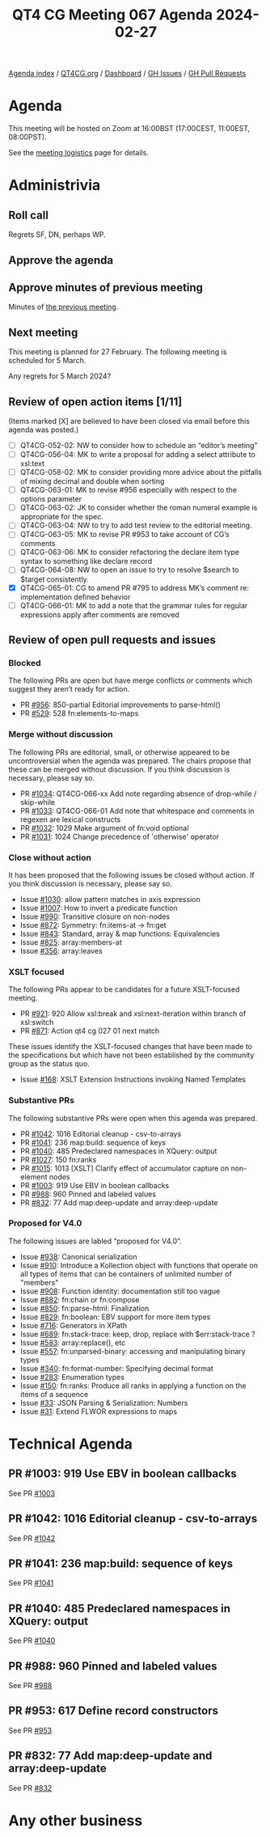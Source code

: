 :PROPERTIES:
:ID:       BBB004CD-629B-4CF8-95E0-A85C35D9E184
:END:
#+title: QT4 CG Meeting 067 Agenda 2024-02-27
#+author: Norm Tovey-Walsh
#+filetags: :qt4cg:
#+options: html-style:nil h:6 toc:nil
#+html_head: <link rel="stylesheet" type="text/css" href="/meeting/css/htmlize.css"/>
#+html_head: <link rel="stylesheet" type="text/css" href="../../../css/style.css"/>
#+html_head: <link rel="shortcut icon" href="/img/QT4-64.png" />
#+html_head: <link rel="apple-touch-icon" sizes="64x64" href="/img/QT4-64.png" type="image/png" />
#+html_head: <link rel="apple-touch-icon" sizes="76x76" href="/img/QT4-76.png" type="image/png" />
#+html_head: <link rel="apple-touch-icon" sizes="120x120" href="/img/QT4-120.png" type="image/png" />
#+html_head: <link rel="apple-touch-icon" sizes="152x152" href="/img/QT4-152.png" type="image/png" />
#+options: author:nil email:nil creator:nil timestamp:nil
#+startup: showall

[[../][Agenda index]] / [[https://qt4cg.org][QT4CG.org]] / [[https://qt4cg.org/dashboard][Dashboard]] / [[https://github.com/qt4cg/qtspecs/issues][GH Issues]] / [[https://github.com/qt4cg/qtspecs/pulls][GH Pull Requests]]

* Agenda
:PROPERTIES:
:unnumbered: t
:CUSTOM_ID: agenda
:END:

This meeting will be hosted on Zoom at 16:00BST (17:00CEST, 11:00EST, 08:00PST).

See the [[https://qt4cg.org/meeting/logistics.html][meeting logistics]] page for details.

* Administrivia
:PROPERTIES:
:CUSTOM_ID: administrivia
:END:

** Roll call
:PROPERTIES:
:CUSTOM_ID: roll-call
:END:

Regrets SF, DN, perhaps WP.

** Approve the agenda
:PROPERTIES:
:CUSTOM_ID: accept-agenda
:END:

** Approve minutes of previous meeting
:PROPERTIES:
:CUSTOM_ID: approve-minutes
:END:

Minutes of [[../../minutes/2024/02-20.html][the previous meeting]].

** Next meeting
:PROPERTIES:
:CUSTOM_ID: next-meeting
:END:

This meeting is planned for 27 February. The following meeting is
scheduled for 5 March.

Any regrets for 5 March 2024?

** Review of open action items [1/11]
:PROPERTIES:
:CUSTOM_ID: open-actions
:END:

(Items marked [X] are believed to have been closed via email before
this agenda was posted.)

+ [ ] QT4CG-052-02: NW to consider how to schedule an “editor’s meeting”
+ [ ] QT4CG-056-04: MK to write a proposal for adding a select attribute to xsl:text
+ [ ] QT4CG-058-02: MK to consider providing more advice about the pitfalls of mixing decimal and double when sorting
+ [ ] QT4CG-063-01: MK to revise #956 especially with respect to the options parameter
+ [ ] QT4CG-063-02: JK to consider whether the roman numeral example is appropriate for the spec.
+ [ ] QT4CG-063-04: NW to try to add test review to the editorial meeting.
+ [ ] QT4CG-063-05: MK to revise PR #953 to take account of CG’s comments
+ [ ] QT4CG-063-06: MK to consider refactoring the declare item type syntax to something like declare record
+ [ ] QT4CG-064-08: NW to open an issue to try to resolve $search to $target consistently.
+ [X] QT4CG-065-01: CG to amend PR #795 to address MK’s comment re: implementation defined behavior
+ [ ] QT4CG-066-01: MK to add a note that the grammar rules for regular expressions apply after comments are removed

** Review of open pull requests and issues
:PROPERTIES:
:CUSTOM_ID: open-pull-requests
:END:

*** Blocked
:PROPERTIES:
:CUSTOM_ID: blocked
:END:

The following PRs are open but have merge conflicts or comments which
suggest they aren’t ready for action.

+ PR [[https://qt4cg.org/dashboard/#pr-956][#956]]: 850-partial Editorial improvements to parse-html()
+ PR [[https://qt4cg.org/dashboard/#pr-529][#529]]: 528 fn:elements-to-maps

*** Merge without discussion
:PROPERTIES:
:CUSTOM_ID: merge-without-discussion
:END:

The following PRs are editorial, small, or otherwise appeared to be
uncontroversial when the agenda was prepared. The chairs propose that
these can be merged without discussion. If you think discussion is
necessary, please say so.

+ PR [[https://qt4cg.org/dashboard/#pr-1034][#1034]]: QT4CG-066-xx Add note regarding absence of drop-while / skip-while
+ PR [[https://qt4cg.org/dashboard/#pr-1033][#1033]]: QT4CG-066-01 Add note that whitespace and comments in regexen are lexical constructs
+ PR [[https://qt4cg.org/dashboard/#pr-1032][#1032]]: 1029 Make argument of fn:void optional
+ PR [[https://qt4cg.org/dashboard/#pr-1031][#1031]]: 1024 Change precedence of 'otherwise' operator

*** Close without action
:PROPERTIES:
:CUSTOM_ID: close-without-action
:END:

It has been proposed that the following issues be closed without action.
If you think discussion is necessary, please say so.

+ Issue [[https://github.com/qt4cg/qtspecs/issues/1030][#1030]]: allow pattern matches in axis expression
+ Issue [[https://github.com/qt4cg/qtspecs/issues/1007][#1007]]: How to invert a predicate function
+ Issue [[https://github.com/qt4cg/qtspecs/issues/990][#990]]: Transitive closure on non-nodes
+ Issue [[https://github.com/qt4cg/qtspecs/issues/872][#872]]: Symmetry: fn:items-at → fn:get
+ Issue [[https://github.com/qt4cg/qtspecs/issues/843][#843]]: Standard, array & map functions: Equivalencies
+ Issue [[https://github.com/qt4cg/qtspecs/issues/825][#825]]: array:members-at
+ Issue [[https://github.com/qt4cg/qtspecs/issues/356][#356]]: array:leaves

*** XSLT focused
:PROPERTIES:
:CUSTOM_ID: xslt-focused
:END:

The following PRs appear to be candidates for a future XSLT-focused
meeting.

+ PR [[https://qt4cg.org/dashboard/#pr-921][#921]]: 920 Allow xsl:break and xsl:next-iteration within branch of xsl:switch
+ PR [[https://qt4cg.org/dashboard/#pr-871][#871]]: Action qt4 cg 027 01 next match

These issues identify the XSLT-focused changes that have been made to
the specifications but which have not been established by the
community group as the status quo.

+ Issue [[https://github.com/qt4cg/qtspecs/issues/168][#168]]: XSLT Extension Instructions invoking Named Templates

*** Substantive PRs
:PROPERTIES:
:CUSTOM_ID: substantive
:END:

The following substantive PRs were open when this agenda was prepared.

+ PR [[https://qt4cg.org/dashboard/#pr-1042][#1042]]: 1016 Editorial cleanup - csv-to-arrays
+ PR [[https://qt4cg.org/dashboard/#pr-1041][#1041]]: 236 map:build: sequence of keys
+ PR [[https://qt4cg.org/dashboard/#pr-1040][#1040]]: 485 Predeclared namespaces in XQuery: output
+ PR [[https://qt4cg.org/dashboard/#pr-1027][#1027]]: 150 fn:ranks
+ PR [[https://qt4cg.org/dashboard/#pr-1015][#1015]]: 1013 [XSLT] Clarify effect of accumulator capture on non-element nodes
+ PR [[https://qt4cg.org/dashboard/#pr-1003][#1003]]: 919 Use EBV in boolean callbacks
+ PR [[https://qt4cg.org/dashboard/#pr-988][#988]]: 960 Pinned and labeled values
+ PR [[https://qt4cg.org/dashboard/#pr-832][#832]]: 77 Add map:deep-update and array:deep-update

*** Proposed for V4.0
:PROPERTIES:
:CUSTOM_ID: proposed-40
:END:

The following issues are labled “proposed for V4.0”.

+ Issue [[https://github.com/qt4cg/qtspecs/issues/938][#938]]: Canonical serialization
+ Issue [[https://github.com/qt4cg/qtspecs/issues/910][#910]]: Introduce a Kollection object with functions that operate on all types of items that can be containers of unlimited number of "members"
+ Issue [[https://github.com/qt4cg/qtspecs/issues/908][#908]]: Function identity: documentation still too vague
+ Issue [[https://github.com/qt4cg/qtspecs/issues/882][#882]]: fn:chain or fn:compose
+ Issue [[https://github.com/qt4cg/qtspecs/issues/850][#850]]: fn:parse-html: Finalization
+ Issue [[https://github.com/qt4cg/qtspecs/issues/829][#829]]: fn:boolean: EBV support for more item types
+ Issue [[https://github.com/qt4cg/qtspecs/issues/716][#716]]: Generators in XPath
+ Issue [[https://github.com/qt4cg/qtspecs/issues/689][#689]]: fn:stack-trace: keep, drop, replace with $err:stack-trace ?
+ Issue [[https://github.com/qt4cg/qtspecs/issues/583][#583]]: array:replace(), etc
+ Issue [[https://github.com/qt4cg/qtspecs/issues/557][#557]]: fn:unparsed-binary: accessing and manipulating binary types
+ Issue [[https://github.com/qt4cg/qtspecs/issues/340][#340]]: fn:format-number: Specifying decimal format
+ Issue [[https://github.com/qt4cg/qtspecs/issues/283][#283]]: Enumeration types
+ Issue [[https://github.com/qt4cg/qtspecs/issues/150][#150]]: fn:ranks: Produce all ranks in applying a function on the items of a sequence
+ Issue [[https://github.com/qt4cg/qtspecs/issues/33][#33]]: JSON Parsing & Serialization: Numbers
+ Issue [[https://github.com/qt4cg/qtspecs/issues/31][#31]]: Extend FLWOR expressions to maps

* Technical Agenda
:PROPERTIES:
:CUSTOM_ID: technical-agenda
:END:

** PR #1003: 919 Use EBV in boolean callbacks
:PROPERTIES:
:CUSTOM_ID: pr-1003
:END:

See PR [[https://qt4cg.org/dashboard/#pr-1003][#1003]]

** PR #1042: 1016 Editorial cleanup - csv-to-arrays
:PROPERTIES:
:CUSTOM_ID: pr-1042
:END:

See PR [[https://qt4cg.org/dashboard/#pr-1042][#1042]]

** PR #1041: 236 map:build: sequence of keys
:PROPERTIES:
:CUSTOM_ID: pr-1041
:END:

See PR [[https://qt4cg.org/dashboard/#pr-1041][#1041]]

** PR #1040: 485 Predeclared namespaces in XQuery: output
:PROPERTIES:
:CUSTOM_ID: pr-1040
:END:

See PR [[https://qt4cg.org/dashboard/#pr-1040][#1040]]

** PR #988: 960 Pinned and labeled values
:PROPERTIES:
:CUSTOM_ID: pr-988
:END:

See PR [[https://qt4cg.org/dashboard/#pr-988][#988]]

** PR #953: 617 Define record constructors
:PROPERTIES:
:CUSTOM_ID: pr-953
:END:

See PR [[https://qt4cg.org/dashboard/#pr-953][#953]]

** PR #832: 77 Add map:deep-update and array:deep-update
:PROPERTIES:
:CUSTOM_ID: h-F3632628-923E-45C0-8B96-E4AB44293D5C
:END:

See PR [[https://qt4cg.org/dashboard/#pr-832][#832]]



* Any other business
:PROPERTIES:
:CUSTOM_ID: any-other-business
:END:
